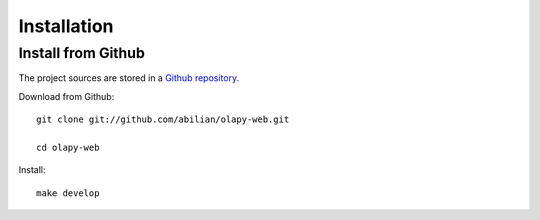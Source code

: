 .. _Installation:

Installation
------------


Install from Github
*******************

The project sources are stored in a `Github repository <https://github.com/abilian/olapy-web>`_.

Download from Github::

    git clone git://github.com/abilian/olapy-web.git

    cd olapy-web

Install::

    make develop
